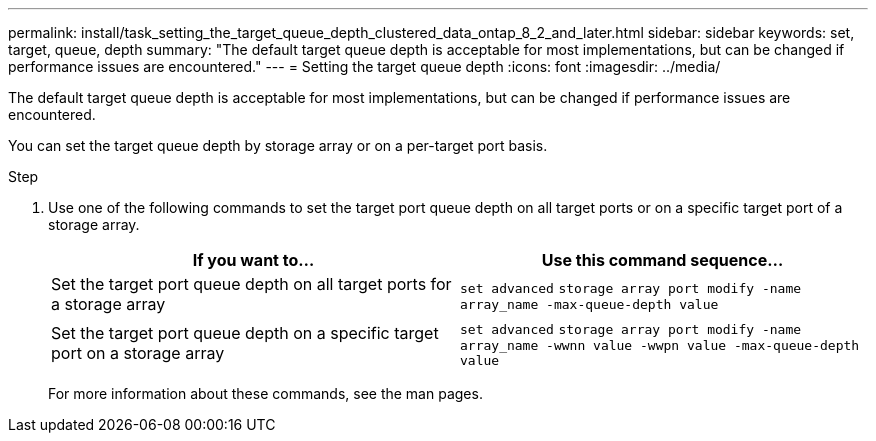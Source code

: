 ---
permalink: install/task_setting_the_target_queue_depth_clustered_data_ontap_8_2_and_later.html
sidebar: sidebar
keywords: set, target, queue, depth
summary: "The default target queue depth is acceptable for most implementations, but can be changed if performance issues are encountered."
---
= Setting the target queue depth
:icons: font
:imagesdir: ../media/

[.lead]
The default target queue depth is acceptable for most implementations, but can be changed if performance issues are encountered.

You can set the target queue depth by storage array or on a per-target port basis.

.Step
. Use one of the following commands to set the target port queue depth on all target ports or on a specific target port of a storage array.
+
[options="header"]
|===
| If you want to...| Use this command sequence...
a|
Set the target port queue depth on all target ports for a storage array
a|
`set advanced` `storage array port modify -name array_name -max-queue-depth value`
a|
Set the target port queue depth on a specific target port on a storage array
a|
`set advanced` `storage array port modify -name array_name -wwnn value -wwpn value -max-queue-depth value`
|===
For more information about these commands, see the man pages.
